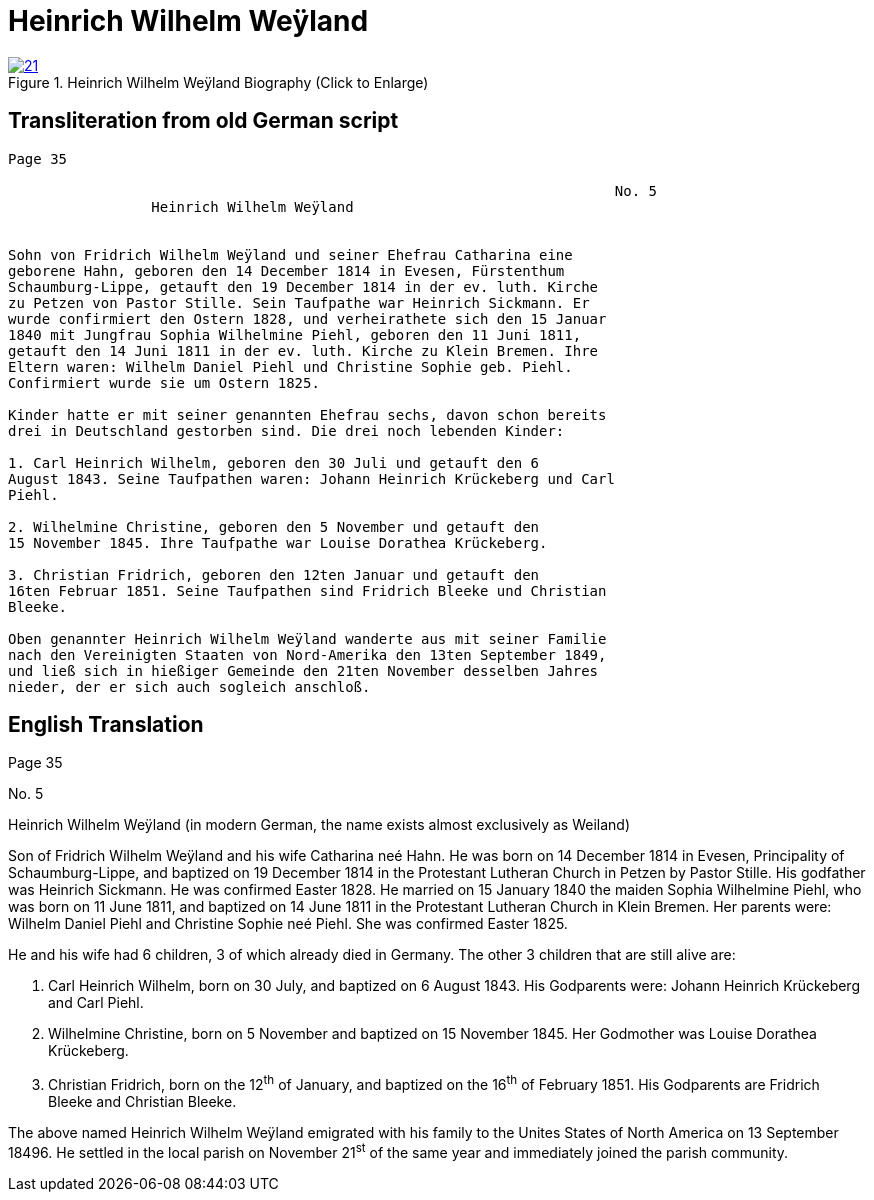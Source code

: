 = Heinrich Wilhelm Weÿland
:page-role: doc-width

image::21.jpg[align="left",title="Heinrich Wilhelm Weÿland Biography (Click to Enlarge)",link=self]

== Transliteration from old German script



....
Page 35

                                                                        No. 5
                 Heinrich Wilhelm Weÿland


Sohn von Fridrich Wilhelm Weÿland und seiner Ehefrau Catharina eine
geborene Hahn, geboren den 14 December 1814 in Evesen, Fürstenthum
Schaumburg-Lippe, getauft den 19 December 1814 in der ev. luth. Kirche
zu Petzen von Pastor Stille. Sein Taufpathe war Heinrich Sickmann. Er
wurde confirmiert den Ostern 1828, und verheirathete sich den 15 Januar
1840 mit Jungfrau Sophia Wilhelmine Piehl, geboren den 11 Juni 1811,
getauft den 14 Juni 1811 in der ev. luth. Kirche zu Klein Bremen. Ihre
Eltern waren: Wilhelm Daniel Piehl und Christine Sophie geb. Piehl.
Confirmiert wurde sie um Ostern 1825.

Kinder hatte er mit seiner genannten Ehefrau sechs, davon schon bereits
drei in Deutschland gestorben sind. Die drei noch lebenden Kinder:

1. Carl Heinrich Wilhelm, geboren den 30 Juli und getauft den 6
August 1843. Seine Taufpathen waren: Johann Heinrich Krückeberg und Carl
Piehl.

2. Wilhelmine Christine, geboren den 5 November und getauft den
15 November 1845. Ihre Taufpathe war Louise Dorathea Krückeberg.

3. Christian Fridrich, geboren den 12ten Januar und getauft den
16ten Februar 1851. Seine Taufpathen sind Fridrich Bleeke und Christian
Bleeke.

Oben genannter Heinrich Wilhelm Weÿland wanderte aus mit seiner Familie
nach den Vereinigten Staaten von Nord-Amerika den 13ten September 1849,
und ließ sich in hießiger Gemeinde den 21ten November desselben Jahres
nieder, der er sich auch sogleich anschloß.
....

== English Translation

Page 35

No. 5

Heinrich Wilhelm Weÿland (in modern German, the name exists almost
exclusively as Weiland)

Son of Fridrich Wilhelm Weÿland and his wife Catharina neé Hahn. He was
born on 14 December 1814 in Evesen, Principality of Schaumburg-Lippe,
and baptized on 19 December 1814 in the Protestant Lutheran Church in
Petzen by Pastor Stille. His godfather was Heinrich Sickmann. He was
confirmed Easter 1828. He married on 15 January 1840 the maiden Sophia
Wilhelmine Piehl, who was born on 11 June 1811, and baptized on 14 June
1811 in the Protestant Lutheran Church in Klein Bremen. Her parents
were: Wilhelm Daniel Piehl and Christine Sophie neé Piehl. She was
confirmed Easter 1825.

He and his wife had 6 children, 3 of which already died in Germany. The
other 3 children that are still alive are:

1. Carl Heinrich Wilhelm, born on 30 July, and baptized on 6
August 1843. His Godparents were: Johann Heinrich Krückeberg and Carl
Piehl.

2. Wilhelmine Christine, born on 5 November and baptized on 15
November 1845. Her Godmother was Louise Dorathea Krückeberg.

3. Christian Fridrich, born on the 12^th^ of January, and
baptized on the 16^th^ of February 1851. His Godparents are Fridrich
Bleeke and Christian Bleeke.

The above named Heinrich Wilhelm Weÿland emigrated with his family to
the Unites States of North America on 13 September 18496. He settled in
the local parish on November 21^st^ of the same year and immediately
joined the parish community.
